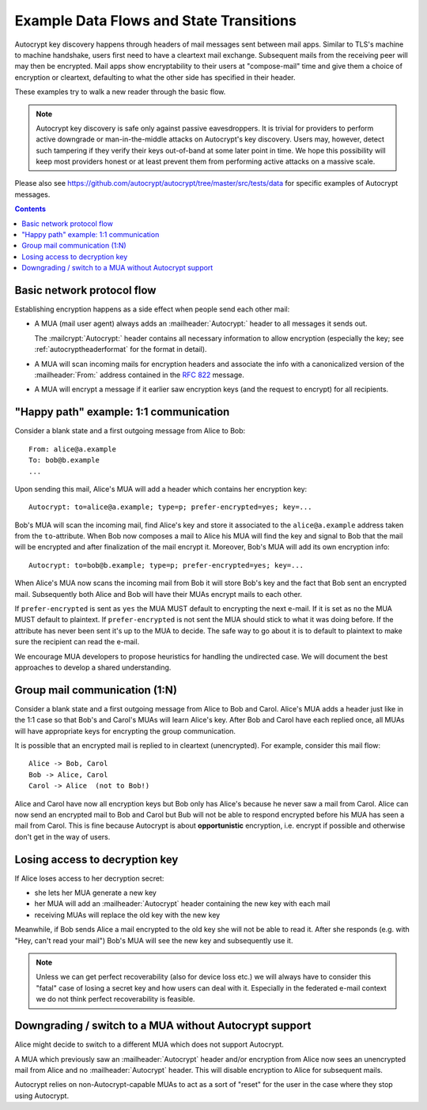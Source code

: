 Example Data Flows and State Transitions
========================================


Autocrypt key discovery happens through headers of mail messages sent
between mail apps. Similar to TLS's machine to machine handshake,
users first need to have a cleartext mail exchange.  Subsequent mails
from the receiving peer will may then be encrypted.  Mail apps show
encryptability to their users at "compose-mail" time and give them a
choice of encryption or cleartext, defaulting to what the other side
has specified in their header.

These examples try to walk a new reader through the basic flow.

.. note::

   Autocrypt key discovery is safe only against passive
   eavesdroppers. It is trivial for providers to perform active
   downgrade or man-in-the-middle attacks on Autocrypt's key
   discovery.  Users may, however, detect such tampering if they
   verify their keys out-of-band at some later point in time.  We hope
   this possibility will keep most providers honest or at least
   prevent them from performing active attacks on a massive scale.

Please also see https://github.com/autocrypt/autocrypt/tree/master/src/tests/data
for specific examples of Autocrypt messages.

.. contents::


Basic network protocol flow
---------------------------

Establishing encryption happens as a side effect when people send each other mail:

- A MUA (mail user agent) always adds an :mailheader:`Autocrypt:`
  header to all messages it sends out.

  The :mailcrypt:`Autocrypt:` header contains all necessary
  information to allow encryption (especially the key; see
  :ref:`autocryptheaderformat` for the format in detail).

- A MUA will scan incoming mails for encryption headers and associate
  the info with a canonicalized version of the :mailheader:`From:`
  address contained in the :rfc:`822` message.

- A MUA will encrypt a message if it earlier saw encryption keys
  (and the request to encrypt) for all recipients.


.. _mua-happypath:

"Happy path" example: 1:1 communication
---------------------------------------

.. image:: ./images/autocrypthappy.*

Consider a blank state and a first outgoing message from Alice to Bob::

    From: alice@a.example
    To: bob@b.example
    ...

Upon sending this mail, Alice's MUA will add a header which contains her
encryption key::

    Autocrypt: to=alice@a.example; type=p; prefer-encrypted=yes; key=...

Bob's MUA will scan the incoming mail, find Alice's key and store it
associated to the ``alice@a.example`` address taken from the
``to``-attribute.  When Bob now composes a mail to Alice his MUA will
find the key and signal to Bob that the mail will be encrypted and
after finalization of the mail encrypt it.  Moreover, Bob's MUA will
add its own encryption info::

    Autocrypt: to=bob@b.example; type=p; prefer-encrypted=yes; key=...

When Alice's MUA now scans the incoming mail from Bob it will store
Bob's key and the fact that Bob sent an encrypted mail.  Subsequently
both Alice and Bob will have their MUAs encrypt mails to each other.

If ``prefer-encrypted`` is sent as ``yes`` the MUA MUST default to
encrypting the next e-mail. If it is set as ``no`` the MUA MUST
default to plaintext.  If ``prefer-encrypted`` is not sent the MUA
should stick to what it was doing before. If the attribute has never
been sent it's up to the MUA to decide. The safe way to go about it is
to default to plaintext to make sure the recipient can read the
e-mail.

We encourage MUA developers to propose heuristics for handling the
undirected case. We will document the best approaches to develop a
shared understanding.


Group mail communication (1:N)
------------------------------

Consider a blank state and a first outgoing message from Alice to Bob
and Carol.  Alice's MUA adds a header just like in the 1:1 case so
that Bob's and Carol's MUAs will learn Alice's key.  After Bob and Carol
have each replied once, all MUAs will have appropriate keys for
encrypting the group communication.

It is possible that an encrypted mail is replied to in cleartext (unencrypted).
For example, consider this mail flow::

    Alice -> Bob, Carol
    Bob -> Alice, Carol
    Carol -> Alice  (not to Bob!)

Alice and Carol have now all encryption keys but Bob only has Alice's
because he never saw a mail from Carol.  Alice can now send an encrypted
mail to Bob and Carol but Bub will not be able to respond encrypted
before his MUA has seen a mail from Carol.  This is fine because Autocrypt
is about **opportunistic** encryption, i.e. encrypt if possible and
otherwise don't get in the way of users.


Losing access to decryption key
-------------------------------

If Alice loses access to her decryption secret:

- she lets her MUA generate a new key

- her MUA will add an :mailheader:`Autocrypt` header containing the
  new key with each mail

- receiving MUAs will replace the old key with the new key

Meanwhile, if Bob sends Alice a mail encrypted to the old key she will
not be able to read it.  After she responds (e.g. with "Hey, can't read
your mail") Bob's MUA will see the new key and subsequently use it.

.. todo::

    Check if we can encrypt a MIME e-mail such that non-decrypt-capable clients
    will show a message that helps Alice to reply in the suggested way.  We don't
    want people to read handbooks before using Autocrypt so any guidance we can
    "automatically" provide in case of errors is good.

.. note::

    Unless we can get perfect recoverability (also for device loss etc.) we will
    always have to consider this "fatal" case of losing a secret key and how
    users can deal with it.  Especially in the federated e-mail context we do
    not think perfect recoverability is feasible.


Downgrading / switch to a MUA without Autocrypt support
-------------------------------------------------------

Alice might decide to switch to a different MUA which does not support
Autocrypt.

A MUA which previously saw an :mailheader:`Autocrypt` header and/or
encryption from Alice now sees an unencrypted mail from Alice and no
:mailheader:`Autocrypt` header. This will disable encryption to Alice
for subsequent mails.

Autocrypt relies on non-Autocrypt-capable MUAs to act as a sort of
"reset" for the user in the case where they stop using Autocrypt.
